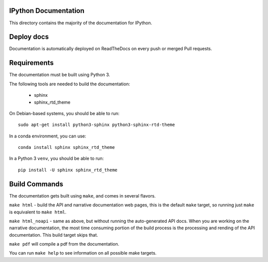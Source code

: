 IPython Documentation
---------------------

This directory contains the majority of the documentation for IPython.


Deploy docs
-----------

Documentation is automatically deployed on ReadTheDocs on every push or merged
Pull requests.


Requirements
------------

The documentation must be built using Python 3.

The following tools are needed to build the documentation:

 - sphinx
 - sphinx_rtd_theme

On Debian-based systems, you should be able to run::

    sudo apt-get install python3-sphinx python3-sphinx-rtd-theme

In a conda environment, you can use::

    conda install sphinx sphinx_rtd_theme

In a Python 3 ``venv``, you should be able to run::

    pip install -U sphinx sphinx_rtd_theme


Build Commands
--------------

The documentation gets built using ``make``, and comes in several flavors.

``make html`` - build the API and narrative documentation web pages, this is
the default ``make`` target, so running just ``make`` is equivalent to ``make
html``.

``make html_noapi`` - same as above, but without running the auto-generated API
docs. When you are working on the narrative documentation, the most time
consuming portion  of the build process is the processing and rending of the
API documentation. This build target skips that.

``make pdf`` will compile a pdf from the documentation.

You can run ``make help`` to see information on all possible make targets.

